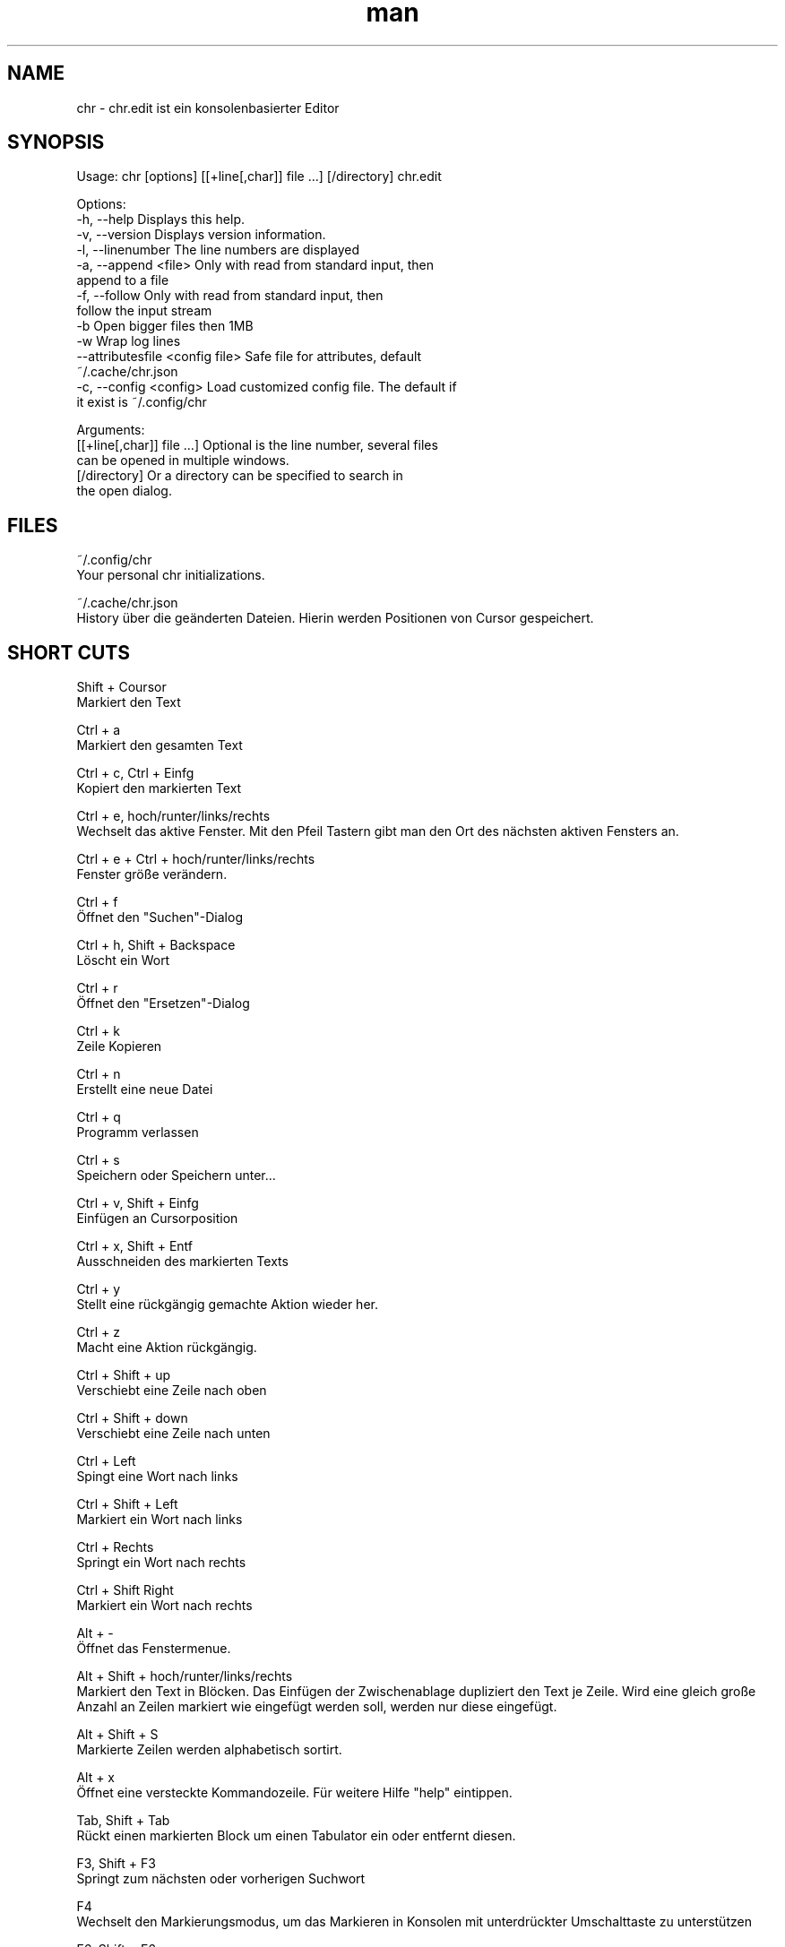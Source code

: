 .\" Manpage für chr
.\" Kontaktieren Sie chr@istoph.de für Fehlerkorrekturen.
.TH man 1 "28 Nov 2018" "1.0" "chr.edit man page"
.SH NAME
chr \- chr.edit ist ein konsolenbasierter Editor
.SH SYNOPSIS
Usage: chr [options] [[+line[,char]] file …] [/directory]
chr.edit

Options:
  -h, --help                      Displays this help.
  -v, --version                   Displays version information.
  -l, --linenumber                The line numbers are displayed
  -a, --append <file>             Only with read from standard input, then
                                  append to a file
  -f, --follow                    Only with read from standard input, then
                                  follow the input stream
  -b                              Open bigger files then 1MB
  -w                              Wrap log lines
  --attributesfile <config file>  Safe file for attributes, default
                                  ~/.cache/chr.json
  -c, --config <config>           Load customized config file. The default if
                                  it exist is ~/.config/chr

Arguments:
  [[+line[,char]] file …]         Optional is the line number, several files
                                  can be opened in multiple windows.
  [/directory]                    Or a directory can be specified to search in
                                  the open dialog.

.SH FILES
~/.config/chr
  Your personal chr initializations.

~/.cache/chr.json
  History über die geänderten Dateien. Hierin werden Positionen von Cursor gespeichert.

.SH SHORT CUTS
Shift + Coursor
  Markiert den Text

Ctrl + a
  Markiert den gesamten Text

Ctrl + c, Ctrl + Einfg
  Kopiert den markierten Text

Ctrl + e, hoch/runter/links/rechts
  Wechselt das aktive Fenster. Mit den Pfeil Tastern gibt man den Ort des nächsten aktiven Fensters an.

Ctrl + e + Ctrl + hoch/runter/links/rechts
  Fenster größe verändern.

Ctrl + f
  Öffnet den "Suchen"-Dialog

Ctrl + h, Shift + Backspace
  Löscht ein Wort

Ctrl + r
  Öffnet den "Ersetzen"-Dialog

Ctrl + k
  Zeile Kopieren

Ctrl + n
  Erstellt eine neue Datei

Ctrl + q
  Programm verlassen

Ctrl + s
  Speichern oder Speichern unter...

Ctrl + v, Shift + Einfg
  Einfügen an Cursorposition

Ctrl + x, Shift + Entf
  Ausschneiden des markierten Texts

Ctrl + y
  Stellt eine rückgängig gemachte Aktion wieder her.

Ctrl + z
  Macht eine Aktion rückgängig.

Ctrl + Shift + up
  Verschiebt eine Zeile nach oben

Ctrl + Shift + down
  Verschiebt eine Zeile nach unten

Ctrl + Left
  Spingt eine Wort nach links

Ctrl + Shift + Left
  Markiert ein Wort nach links

Ctrl + Rechts
  Springt ein Wort nach rechts

Ctrl + Shift Right
  Markiert ein Wort nach rechts

Alt + -
  Öffnet das Fenstermenue.

Alt + Shift + hoch/runter/links/rechts
  Markiert den Text in Blöcken. Das Einfügen der Zwischenablage dupliziert den Text je Zeile. Wird eine gleich große Anzahl an Zeilen markiert wie eingefügt werden soll, werden nur diese eingefügt.

Alt + Shift + S
  Markierte Zeilen werden alphabetisch sortirt.

Alt + x
  Öffnet eine versteckte Kommandozeile. Für weitere Hilfe "help" eintippen.

Tab, Shift + Tab
  Rückt einen markierten Block um einen Tabulator ein oder entfernt diesen.

F3, Shift + F3
  Springt zum nächsten oder vorherigen Suchwort

F4
  Wechselt den Markierungsmodus, um das Markieren in Konsolen mit unterdrückter Umschalttaste zu unterstützen

F6, Shift + F6
  Wechselt das aktive Fenster, mit Shift in umgekehrter Reihenfolge.

Esc
  Schließt einen aktives Fenster, eine Menü oder beendet eine Aktion.

.SH Menu
.SH New
Prüft, ob die aktuell offene Datei gespeichert werden muss und zeigt eine leere Datei an.

.SH Open
Öffnet einen Dateidialog um eine zu öffnende Datei auszuwählen.

.SH Save or Save as...
Speichert den aktuellen Stand der Datei. Sollte der Speicherpfad noch nicht angegeben sein, wird der "Save as..." Dialog geöffnet. Hier kann über ein Dateidialog ein Speicherort ausgewählt werden.

.SH Reload
Lädt die aktuelle Datei neu. Dabei werden alle Änderungen verworfen.

.SH Close
Schließt das aktive Fenster.

.SH Quit
Beendet den Editor. Sollte noch eine ungespeicherte Datei geöffnet sein, wird zuvor der Speichern Dialog aufgerufen.

.SH Cut, Copy, Paste, Select all
Mit den Pfeiltasten und dem gleichzeitigen Gedrückthalten der Umschalttaste kann Text markiert werden. Der gesamte Text kann mit (Select all) markiert werden.
Dieser markierte Text kann dann mittels (Copy) Kopiert oder mit (Cut) ausgeschnitten werden. Mit (Paste) kann dieser Text an der aktuellen Cursorposition wieder eingefügt werden. Das mehrfache Kopieren von Text führt zum Verlust der Zeichenablage (Copy Buffers).

Es ist je nach Terminal zwischen den 3 Copy Buffern zu unterscheiden. 1. Dem in den Editor integrierten Copy Buffer. 2. Dem Maus Copy Buffer 3. Dem Desktop Copy Buffer.

.SH Undo und Redo
Mit Undo oder STRG + z können Eingaben wieder rückgängig gemacht werden. Mit Redo oder STRG + y können rückgängig gemachte Änderungen wiederhergestellt werden.

.SH Search
Mit Search oder STRG + f wird der Suchen Dialog geöffnet. Unter "Find" gibt man ein Suchwort ein. Über die Optionen kann man die Suche verfeinern. Im Hintergrund wird dann eine Livesuche durchgeführt. Mit F3 wird das nächste bzw. mit Umschalt + F3 das vorherige gefundene Element markert.

.SH Search Next
Mit F3 wird das nächste Suchergebnis markiert.

.SH Search Previous
Mit Shift + F3 wird das vorherige Suchergebnis markiert.

.SH Cut Line
Die gesamte Zeile wird ausgeschnitten.

.SH Replace
Mit Replace oder STRG + r wird der "Ersetzen"-Dialog geöffnet. Im Feld "Find" wird das Suchwort angegeben. Im Feld "Replace" wird das Wort angegeben, das eingefügt werden soll. Mit "Next" wird das nächste Suchwort gesucht. Mit "Replace" wird das Suchwort ersetzt. Mit "All" werden alle Suchergebnisse ersetzt.

.SH Goto
Öffnet einen Dialog, um zu einer Zeile zu springen.

.SH Sort Selcted Lines
Sortiert markierte Zeilen in alphabetischer Reihenfolge.

.SH Tab
Offnet den Tab Dialog. Hier können die Einstellungen für die Einrückung vorgenommen werden. Es kann zwichen Tab (\t) und Leerzeichen gewählt werden. Zudem kann die Anzahl der Leerzeichen festgelegt werden. Die Standardeinstellungen können auch in der ~/.config/chr Datei vorgenommen werden. Hier kann: "tabsize=8" oder "tab=false" für Leerzeichen angegeben werden.

.SH Line Number
Schaltet die Darstellung der Zeilennummern auf der rechten Seite des Editors ein. Die Standardeinstellungen können auch in der ~/.config/chr Datei vorgenommen werden. Hier kann: "linenumber=true" angegeben werden.

.SH Formatting
Im Formatting Dialog können "Formatting Characters", "Color Tabs" und "Color Spacs at end of line"  ein und ausgestalltet werden.

"Formatting characters" kennzeichnen Leerzeichen mit einem Punkt: "·", Zeilenenden (\n) durch ein "¶" und das Ende der Datei mit: "♦". Alternativ kann diese Anzeige auch ausgeschaltet werden.

Mit "Color Tabs" werden Tabs farblich herfovrgeheoben. Hierbei wird die Tabgränze dunkler dagestellt.

Mit "Color Spacs at end of line" werden lehrzeichen, in denen sich nicht der Cursor befindet, am ende der Zeile Rot markiert.

In der Konfigurationsdatei: ~/.config/chr kann mit der Option "formatting_characters=true", "color_tabs=true", "color_space_end=true" das Verhalten beeinflusst werden.

.SH Wrap long lines
Hier werden Zeilen die über den Editorrand hinaus gezeichnet werden abgeschnitten oder umgebrochen. Es kann an der Wortgrenze oder am Zeilenende hart umgebrochen werden. Diese verhalten kann über die Option "wrap_lines=true" in der ~/.config/chr Datei beeinflusst werden.

.SH Following standard input
Wenn an den Editor mittels Standard-Eingabe Daten übergeben werden, kann mit dem Following-Mode immer an das aktuelle Ende der Datei gesprungen werden.

.SH Stop Input Pipe
Der Standard-Eingabedatei-Deskriptor wird geschlossen.

.SH Highlight Brackets
Es kann jeweils die folgende öffnende und schließende Klammer hervorgehoben werden, wenn der Cursor darüber fährt. Mit der Option "highlight_bracket=true" kann dieses Verhalten in der ~/.config/chr beeinflusst werden.
  [{(<>)}]

.SH Theam
Es öffnet den Dialog zum Auswählen eines Theme. Es steht der Classic (Blau) oder der Dark (schwarz weiß) Modus zur Verfügung. Mit der Option "theme=classic" oder "theme=dark", kann dies in der ~/.config/chr beeinflusst werden.

.SH Window

.SH Next / Previous
Wechselt das aktive Fenster, mit Shift in umgekehrter Reihenfolge. (Siehe F6)

.SH Tile Vertically / Horizontally / Fullscreen
Zeigt mehre Fenster in den Positonen Vertikal / Horizontal / Vollbild an.

.SH CUSOM CONFIG
Hier werden Punkte aufgeführt, die ausschließlich in der ~/.config/chr beeinflusst werden können.

.SH Select Cursor Position x0
Wenn Zeilen mit dem Pfeiltasten markiert werden, können diese mit Tab/Umschalt+Tab oder Umschalt+Up/Down verändert werden. Die Option "select_cursor_position_x0" bezieht sich darauf, dass die Zeile mit einbezogen wird, auch wenn diese auf der Position x=0, also am Anfang der Zeile, steht.

.SH Theme
Mit der Option "theme" kann der default hintergrund eingestellt werden. Zur auswahl stehen derzeit "classic" und "dark".

.SH Default config
Es gibt eine Default Config (~/.config/chr) in der folgenden Optionen gesetzt werden können.
  color_space_end=true
  color_tabs=true
  formatting_characters=true
  select_cursor_position_x0
  tab=false
  tabsize=8
  theme=classic
  wrap_lines=true

.SH DESCRIPTION
Der chr Konsoleneditor ist angelehnt an den in Turbo Pascal geschriebenen Editor Tubo Vison aus dem Jahr 1997. Die Tastenkombinationen sollen denen von gedit ähneln, um den Umstieg von Desktop- zu Konsoleneditor zu vereinfachen.

.SH BUGS
Alle Fehler in dieser Software können über den Bugtracker auf https://gitlab.ws.chr.istoph.de/ verwaltet werden.

.SH AUTHOR
Christoph Hüffelmann <chr@istoph.de>
Martin Hostettler <textshell@uchuujin.de>
